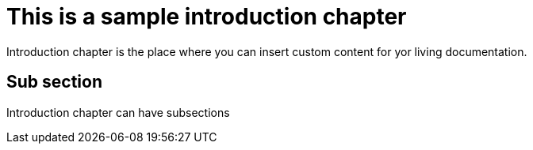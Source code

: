 = This is a sample introduction chapter

Introduction chapter is the place where you can insert custom content for yor living documentation.

== Sub section
Introduction chapter can have subsections

